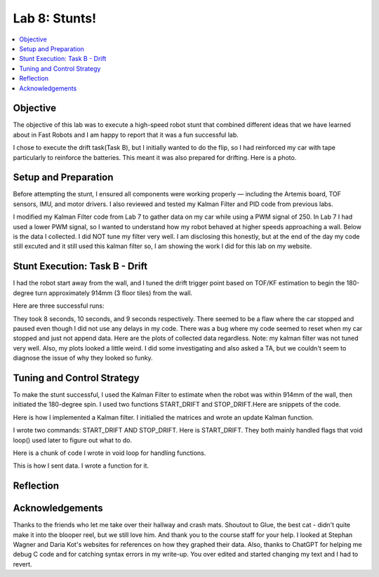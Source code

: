Lab 8: Stunts!
====================================

.. contents::
   :depth: 2
   :local:

Objective
-----------------------------
The objective of this lab was to execute a high-speed robot stunt that combined different ideas that we have learned about in Fast Robots and I am happy to report that it was a fun successful lab.

I chose to execute the drift task(Task B), but I initially wanted to do the flip, so I had reinforced my car with tape particularly to reinforce the batteries. This meant it was also prepared for drifting. Here is a photo.

.. image:: images/l8_robot.jpg
   :align: center
   :width: 60%
   :alt: Robot Photo

Setup and Preparation
-----------------------------

Before attempting the stunt, I ensured all components were working properly — including the Artemis board, TOF sensors, IMU, and motor drivers. I also reviewed and tested my Kalman Filter and PID code from previous labs.

I modified my Kalman Filter code from Lab 7 to gather data on my car while using a PWM signal of 250. In Lab 7 I had used a lower PWM signal, so I wanted to understand how my robot behaved at higher speeds approaching a wall. Below is the data I collected. I did NOT tune my filter very well. I am disclosing this honestly, but at the end of the day my code still excuted and it still used this kalman filter so, I am showing the work I did for this lab on my website. 

.. image:: images/l8_kf_dist.png
   :align: center
   :width: 60%
   :alt: Kalman Distance

Stunt Execution: Task B - Drift
-----------------------------

I had the robot start away from the wall, and I tuned the drift trigger point based on TOF/KF estimation to begin the 180-degree turn approximately 914mm (3 floor tiles) from the wall.

Here are three successful runs:

.. youtube::  Ki0Dn_ntjnI
   :width: 560
   :height: 315

.. youtube:: OwwN-latBQM
   :width: 560
   :height: 315

.. youtube:: CPaaE2tsfK8
   :width: 560
   :height: 315


They took 8 seconds, 10 seconds, and 9 seconds respectively. There seemed to be a flaw where the car stopped and paused even though I did not use any delays in my code. There was a bug where my code seemed to reset when my car stopped and just not append data. Here are the plots of collected data regardless. Note: my kalman filter was not tuned very well. Also, my plots looked a little weird. I did some investigating and also asked a TA, but we couldn't seem to diagnose the issue of why they looked so funky.

.. image:: images/l8_plot1.png
   :align: center
   :width: 60%
   :alt: Distance and Yaw Plots 1

.. image:: images/l8_plot2.png
   :align: center
   :width: 60%
   :alt: Distance and Yaw Plots 2

.. image:: images/l8_plot3.png
   :align: center
   :width: 60%
   :alt: Distance and Yaw Plots 3

Tuning and Control Strategy
-----------------------------

To make the stunt successful, I used the Kalman Filter to estimate when the robot was within 914mm of the wall, then initiated the 180-degree spin. I used two functions START_DRIFT and STOP_DRIFT.Here are snippets of the code.

Here is how I implemented a Kalman filter. I initialied the matrices and wrote an update Kalman function.

.. code-block:: cpp
   :caption: Kalman Filter Code

       // Kalman Filter
         Matrix<2> x = {0, 0}; 
         Matrix<2, 2> P = {1000, 0, 0, 1000};
         Matrix<2, 2> Q = {1000, 0, 0, 10};
         Matrix<2, 2> R = {1200, 0, 0, 250};
         Matrix<2, 2> H = {1, 0, 0, 1};
         
         float m = 3.0;
         float dt = 0.1;
         Matrix<2,2> A;
         Matrix<2,1> B;
         
         
         void update_kalman(float dist, float pwm_input, float dt) {  
           Matrix<2, 2> A = {1, dt, 0, 1 - dt/m};
           Matrix<2, 1> B = {0, dt/m};
         
           Matrix<1> u = {pwm_input};
           Matrix<2> x_pred = A * x + B * u;
           Matrix<2,2> P_pred = A * P * ~A + Q;
         
           Matrix<2> z = {dist, 0}; // velocity unused here
           Matrix<2> y = z - H * x_pred;
           Matrix<2,2> S = H * P_pred * ~H + R;
           Invert(S);
           Matrix<2,2> K = P_pred * ~H * S;
         
           x = x_pred + K * y;
           Matrix<2,2> I = {1, 0, 0, 1};
           P = (I - K * H) * P_pred;
         }


I wrote two commands: START_DRIFT AND STOP_DRIFT. Here is START_DRIFT. They both mainly handled flags that void loop() used later to figure out what to do.

.. code-block:: cpp
   :caption: START_DRIFT

      case START_DRIFT:
         Serial.println("START_DRIFT received.");
         drifting = true;
         drift_triggered = false;
         drift_complete = false;
         log_index = 0;
         last_sample_time = millis();
         x = {0, 0};
         P = {1000, 0, 0, 1000};
         break;



Here is a chunk of code I wrote in void loop for handling functions.

.. code-block:: cpp
   :caption: a chunk of loop code

         if (drifting  && log_index < MAX_SAMPLES) {
           unsigned long now = millis();
           if (now - last_sample_time >= dt * 1000) {
             last_sample_time = now;
   
             distanceSensor.startRanging();
             while (!distanceSensor.checkForDataReady()) delay(1);
             int dist = distanceSensor.getDistance();
             distanceSensor.clearInterrupt();
             distanceSensor.stopRanging();
   
             imu.getAGMT();
             float gyro_z = imu.gyrZ();
   
             update_kalman(dist, FORWARD_PWM, dt);
   
             time_log[log_index] = now;
             dist_log[log_index] = dist;
             gyro_log[log_index] = gyro_z;
             kalman_dist_log[log_index] = x(0);
             kalman_vel_log[log_index] = x(1);
             pwm_log[log_index] = drift_triggered ? TURN_PWM : FORWARD_PWM;
             log_index++;
   
             if (!drift_triggered && dist < DRIFT_THRESHOLD) {
               drift_triggered = true;
               Serial.println("Drift initiated.");
               drift_turn();
             }
   
             if (drift_triggered && abs(gyro_z) > FLIP_THRESHOLD_DPS) {
               drift_complete = true;
               drifting = false;
               stop_motors();
               Serial.println("Drift complete.");
               send_drift_data();
             }
   
             if (!drift_triggered) move_forward();
           }
   
         }

This is how I sent data. I wrote a function for it.

.. code-block:: cpp
   :caption: Sending data

       void send_drift_data() {
           for (int i = 0; i < log_index; i++) {
             tx_string.clear();
             tx_string.append(time_log[i]); tx_string.append("|");
             tx_string.append(dist_log[i]); tx_string.append("|");
             tx_string.append(gyro_log[i]); tx_string.append("|");
             tx_string.append(kalman_dist_log[i]); tx_string.append("|");
             tx_string.append(kalman_vel_log[i]); tx_string.append("|");
             tx_string.append(pwm_log[i]);
             tx_characteristic_string.writeValue(tx_string.c_str());
             delay(30);
           }
           Serial.println("Drift data sent.");
         }



Reflection
-----------------------------


Acknowledgements
-----------------------------

.. image:: images/l8_cat.jpg
   :align: center
   :width: 60%
   :alt: Cat Photo

Thanks to the friends who let me take over their hallway and crash mats.  
Shoutout to Glue, the best cat - didn't quite make it into the blooper reel, but we still love him.  
And thank you to the course staff for your help. I looked at Stephan Wagner and Daria Kot's websites for references on how they graphed their data.
Also, thanks to ChatGPT for helping me debug C code and for catching syntax errors in my write-up. You over edited and started changing my text and I had to revert. 

